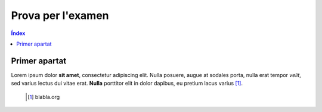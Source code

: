 ====================
Prova per l'examen
====================

.. contents:: **Índex**

Primer apartat
~~~~~~~~~~~~~~~
Lorem ipsum dolor **sit amet**, consectetur adipiscing elit. Nulla posuere, augue
at sodales porta, nulla erat tempor *velit*, sed varius lectus dui vitae erat.
**Nulla** porttitor elit in dolor dapibus, eu pretium lacus varius [#]_.

 .. [#] blabla.org
